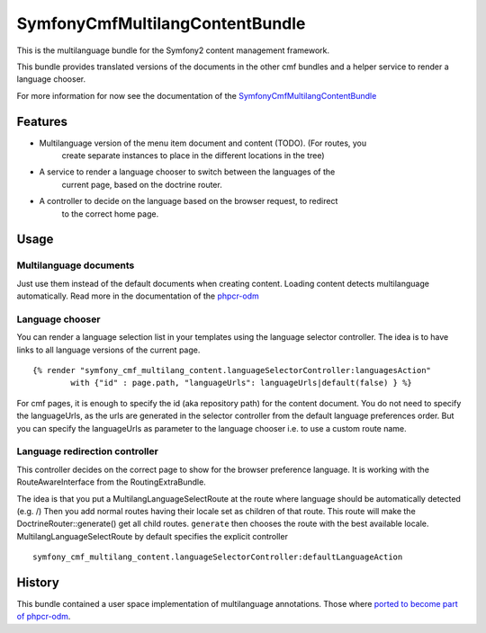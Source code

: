 ﻿SymfonyCmfMultilangContentBundle
================================

This is the multilanguage bundle for the Symfony2 content management framework.

This bundle provides translated versions of the documents in the other cmf
bundles and a helper service to render a language chooser.

For more information for now see the documentation of the `SymfonyCmfMultilangContentBundle <https://github.com/symfony-cmf/MultilangContentBundle#readme>`_

Features
--------

* Multilanguage version of the menu item document and content (TODO). (For routes, you
    create separate instances to place in the different locations in the tree)
* A service to render a language chooser to switch between the languages of the
    current page, based on the doctrine router.
* A controller to decide on the language based on the browser request, to redirect
    to the correct home page.

Usage
-----

Multilanguage documents
~~~~~~~~~~~~~~~~~~~~~~~

Just use them instead of the default documents when creating content. Loading
content detects multilanguage automatically.
Read more in the documentation of the `phpcr-odm`_

Language chooser
~~~~~~~~~~~~~~~~

You can render a language selection list in your templates using the language
selector controller. The idea is to have links to all language versions of the
current page.

::

    {% render "symfony_cmf_multilang_content.languageSelectorController:languagesAction"
            with {"id" : page.path, "languageUrls": languageUrls|default(false) } %}

For cmf pages, it is enough to specify the id (aka repository path) for the
content document. You do not need to specify the languageUrls, as the urls are
generated in the selector controller from the default language preferences
order.
But you can specify the languageUrls as parameter to the language chooser
i.e. to use a custom route name.

Language redirection controller
~~~~~~~~~~~~~~~~~~~~~~~~~~~~~~~

This controller decides on the correct page to show for the browser preference
language. It is working with the RouteAwareInterface from the RoutingExtraBundle.

The idea is that you put a MultilangLanguageSelectRoute at the route where
language should be automatically detected (e.g. /)
Then you add normal routes having their locale set as children of that route.
This route will make the DoctrineRouter::generate() get all child routes.
``generate`` then chooses the route with the best available locale.
MultilangLanguageSelectRoute by default specifies the explicit controller

::

    symfony_cmf_multilang_content.languageSelectorController:defaultLanguageAction


History
-------

This bundle contained a user space implementation of multilanguage annotations.
Those where `ported to become part of phpcr-odm`_.

.. _`ported to become part of phpcr-odm`: https://github.com/doctrine/phpcr-odm/pull/81
.. _`phpcr-odm`: https://github.com/doctrine/phpcr-odm
